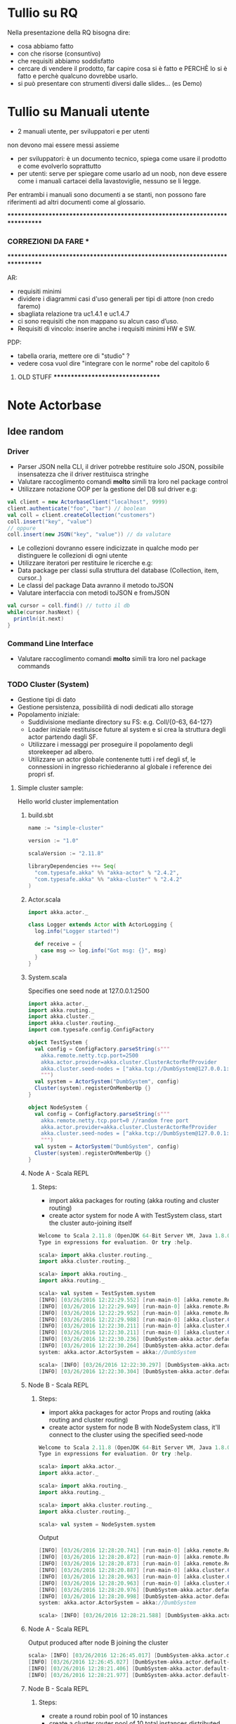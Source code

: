 * Tullio su RQ

Nella presentazione della RQ bisogna dire:
- cosa abbiamo fatto
- con che risorse (consuntivo)
- che requisiti abbiamo soddisfatto
- cercare di vendere il prodotto, far capire cosa si è fatto e PERCHÈ lo si è fatto e perchè qualcuno dovrebbe usarlo.
- si può presentare con strumenti diversi dalle slides... (es Demo)

* Tullio su Manuali utente
- 2 manuali utente, per sviluppatori e per utenti
non devono mai essere messi assieme
- per sviluppatori: è un documento tecnico, spiega come usare il prodotto e come evolverlo soprattutto
- per utenti: serve per spiegare come usarlo ad un noob, non deve essere come i manuali cartacei della lavastoviglie, nessuno se li legge.

Per entrambi i manuali sono documenti a se stanti, non possono fare riferimenti ad altri documenti come al glossario.

****************************************************************************
***                         CORREZIONI DA FARE                           ***
****************************************************************************


AR:
  - requisiti minimi
  - dividere i diagrammi casi d'uso generali per tipi di attore (non credo faremo)
  - sbagliata relazione tra uc1.4.1 e uc1.4.7
  - ci sono requisiti che non mappano su alcun caso d’uso. 
  - Requisiti di vincolo: inserire anche i requisiti minimi HW e SW.

PDP:
  - tabella oraria, mettere ore di "studio" ?
  - vedere cosa vuol dire "integrare con le norme" robe del capitolo 6
  

********************************* OLD STUFF *********************************
* Note Actorbase

** Idee random

*** Driver

- Parser JSON nella CLI, il driver potrebbe restituire solo JSON, possibile
  insensatezza che il driver restituisca stringhe
- Valutare raccoglimento comandi *molto* simili tra loro nel package control
- Utilizzare notazione OOP per la gestione del DB sul driver e.g:

#+begin_src scala
val client = new ActorbaseClient("localhost", 9999)
client.authenticate("foo", "bar") // boolean
val coll = client.createCollection("customers")
coll.insert("key", "value")
// oppure
coll.insert(new JSON("key", "value")) // da valutare
#+end_src

- Le collezioni dovranno essere indicizzate in qualche modo per distinguere le
  collezioni di ogni utente
- Utilizzare iteratori per restituire le ricerche e.g:
- Data package per classi sulla struttura del database (Collection, item, cursor..)
- Le classi del package Data avranno il metodo toJSON
- Valutare interfaccia con metodi toJSON e fromJSON

#+begin_src scala
val cursor = coll.find() // tutto il db
while(cursor.hasNext) {
  println(it.next)
}
#+end_src

*** Command Line Interface

- Valutare raccoglimento comandi *molto* simili tra loro nel package commands

*** TODO Cluster (System)

- Gestione tipi di dato
- Gestione persistenza, possibilità di nodi dedicati allo storage
- Popolamento iniziale:
  - Suddivisione mediante directory su FS: e.g. Coll/{0-63, 64-127}
  - Loader iniziale restituisce future al system e si crea la struttura degli actor
    partendo dagli SF.
  - Utilizzare i messaggi per proseguire il popolamento degli storekeeper ad albero.
  - Utilizzare un actor globale contenente tutti i ref degli sf, le connessioni in ingresso
    richiederanno al globale i reference dei propri sf.

**** Simple cluster sample:
Hello world cluster implementation
***** build.sbt
#+begin_src scala
name := "simple-cluster"

version := "1.0"

scalaVersion := "2.11.8"

libraryDependencies ++= Seq(
  "com.typesafe.akka" %% "akka-actor" % "2.4.2",
  "com.typesafe.akka" %% "akka-cluster" % "2.4.2"
)
#+end_src
***** Actor.scala
#+begin_src scala
import akka.actor._

class Logger extends Actor with ActorLogging {
  log.info("Logger started!")

  def receive = {
    case msg => log.info("Got msg: {}", msg)
  }
}
#+end_src
***** System.scala
Specifies one seed node at 127.0.0.1:2500
#+begin_src scala
import akka.actor._
import akka.routing._
import akka.cluster._
import akka.cluster.routing._
import com.typesafe.config.ConfigFactory

object TestSystem {
  val config = ConfigFactory.parseString(s"""
    akka.remote.netty.tcp.port=2500
    akka.actor.provider=akka.cluster.ClusterActorRefProvider
    akka.cluster.seed-nodes = ["akka.tcp://DumbSystem@127.0.0.1:2500"]
    """)
  val system = ActorSystem("DumbSystem", config)
  Cluster(system).registerOnMemberUp {}
}

object NodeSystem {
  val config = ConfigFactory.parseString(s"""
    akka.remote.netty.tcp.port=0 //random free port
    akka.actor.provider=akka.cluster.ClusterActorRefProvider
    akka.cluster.seed-nodes = ["akka.tcp://DumbSystem@127.0.0.1:2500"]
    """)
  val system = ActorSystem("DumbSystem", config)
  Cluster(system).registerOnMemberUp {}
}
#+end_src
***** Node A - Scala REPL
****** Steps:
       - import akka packages for routing (akka routing and cluster routing)
       - create actor system for node A with TestSystem class, start the cluster
         auto-joining itself
#+begin_src scala
Welcome to Scala 2.11.8 (OpenJDK 64-Bit Server VM, Java 1.8.0_74).
Type in expressions for evaluation. Or try :help.

scala> import akka.cluster.routing._
import akka.cluster.routing._

scala> import akka.routing._
import akka.routing._

scala> val system = TestSystem.system
[INFO] [03/26/2016 12:22:29.552] [run-main-0] [akka.remote.Remoting] Starting remoting
[INFO] [03/26/2016 12:22:29.949] [run-main-0] [akka.remote.Remoting] Remoting started; listening on addresses :[akka.tcp://DumbSystem@127.0.0.1:2500]
[INFO] [03/26/2016 12:22:29.952] [run-main-0] [akka.remote.Remoting] Remoting now listens on addresses: [akka.tcp://DumbSystem@127.0.0.1:2500]
[INFO] [03/26/2016 12:22:29.988] [run-main-0] [akka.cluster.Cluster(akka://DumbSystem)] Cluster Node [akka.tcp://DumbSystem@127.0.0.1:2500] - Starting up...
[INFO] [03/26/2016 12:22:30.211] [run-main-0] [akka.cluster.Cluster(akka://DumbSystem)] Cluster Node [akka.tcp://DumbSystem@127.0.0.1:2500] - Registered cluster JMX MBean [akka:type=Cluster]
[INFO] [03/26/2016 12:22:30.211] [run-main-0] [akka.cluster.Cluster(akka://DumbSystem)] Cluster Node [akka.tcp://DumbSystem@127.0.0.1:2500] - Started up successfully
[INFO] [03/26/2016 12:22:30.236] [DumbSystem-akka.actor.default-dispatcher-3] [akka.cluster.Cluster(akka://DumbSystem)] Cluster Node [akka.tcp://DumbSystem@127.0.0.1:2500] - Metrics will be retreived from MBeans, and may be incorrect on some platforms. To increase metric accuracy add the 'sigar.jar' to the classpath and the appropriate platform-specific native libary to 'java.library.path'. Reason: java.lang.ClassNotFoundException: org.hyperic.sigar.Sigar
[INFO] [03/26/2016 12:22:30.264] [DumbSystem-akka.actor.default-dispatcher-3] [akka.cluster.Cluster(akka://DumbSystem)] Cluster Node [akka.tcp://DumbSystem@127.0.0.1:2500] - Metrics collection has started successfully
system: akka.actor.ActorSystem = akka://DumbSystem

scala> [INFO] [03/26/2016 12:22:30.297] [DumbSystem-akka.actor.default-dispatcher-4] [akka.cluster.Cluster(akka://DumbSystem)] Cluster Node [akka.tcp://DumbSystem@127.0.0.1:2500] - Node [akka.tcp://DumbSystem@127.0.0.1:2500] is JOINING, roles []
[INFO] [03/26/2016 12:22:30.304] [DumbSystem-akka.actor.default-dispatcher-4] [akka.cluster.Cluster(akka://DumbSystem)] Cluster Node [akka.tcp://DumbSystem@127.0.0.1:2500] - Leader is moving node [akka.tcp://DumbSystem@127.0.0.1:2500] to [Up]
#+end_src
***** Node B - Scala REPL
****** Steps:
       - import akka packages for actor Props and routing (akka routing and cluster routing)
       - create actor system for node B with NodeSystem class, it'll connect to the cluster using
         the specified seed-node
#+begin_src scala
Welcome to Scala 2.11.8 (OpenJDK 64-Bit Server VM, Java 1.8.0_74).
Type in expressions for evaluation. Or try :help.

scala> import akka.actor._
import akka.actor._

scala> import akka.routing._
import akka.routing._

scala> import akka.cluster.routing._
import akka.cluster.routing._

scala> val system = NodeSystem.system
#+end_src
Output
#+begin_src scala
[INFO] [03/26/2016 12:28:20.741] [run-main-0] [akka.remote.Remoting] Starting remoting
[INFO] [03/26/2016 12:28:20.872] [run-main-0] [akka.remote.Remoting] Remoting started; listening on addresses :[akka.tcp://DumbSystem@127.0.0.1:34570]
[INFO] [03/26/2016 12:28:20.873] [run-main-0] [akka.remote.Remoting] Remoting now listens on addresses: [akka.tcp://DumbSystem@127.0.0.1:34570]
[INFO] [03/26/2016 12:28:20.887] [run-main-0] [akka.cluster.Cluster(akka://DumbSystem)] Cluster Node [akka.tcp://DumbSystem@127.0.0.1:34570] - Starting up...
[INFO] [03/26/2016 12:28:20.963] [run-main-0] [akka.cluster.Cluster(akka://DumbSystem)] Cluster Node [akka.tcp://DumbSystem@127.0.0.1:34570] - Registered cluster JMX MBean [akka:type=Cluster]
[INFO] [03/26/2016 12:28:20.963] [run-main-0] [akka.cluster.Cluster(akka://DumbSystem)] Cluster Node [akka.tcp://DumbSystem@127.0.0.1:34570] - Started up successfully
[INFO] [03/26/2016 12:28:20.976] [DumbSystem-akka.actor.default-dispatcher-4] [akka.cluster.Cluster(akka://DumbSystem)] Cluster Node [akka.tcp://DumbSystem@127.0.0.1:34570] - Metrics will be retreived from MBeans, and may be incorrect on some platforms. To increase metric accuracy add the 'sigar.jar' to the classpath and the appropriate platform-specific native libary to 'java.library.path'. Reason: java.lang.ClassNotFoundException: org.hyperic.sigar.Sigar
[INFO] [03/26/2016 12:28:20.998] [DumbSystem-akka.actor.default-dispatcher-4] [akka.cluster.Cluster(akka://DumbSystem)] Cluster Node [akka.tcp://DumbSystem@127.0.0.1:34570] - Metrics collection has started successfully
system: akka.actor.ActorSystem = akka://DumbSystem

scala> [INFO] [03/26/2016 12:28:21.588] [DumbSystem-akka.actor.default-dispatcher-19] [akka.cluster.Cluster(akka://DumbSystem)] Cluster Node [akka.tcp://DumbSystem@127.0.0.1:34570] - Welcome from [akka.tcp://DumbSystem@127.0.0.1:2500]
#+end_src
***** Node A - Scala REPL
Output produced after node B joining the cluster
#+begin_src scala
scala> [INFO] [03/26/2016 12:26:45.017] [DumbSystem-akka.actor.default-dispatcher-3] [akka.cluster.Cluster(akka://DumbSystem)] Cluster Node [akka.tcp://DumbSystem@127.0.0.1:2500] - Node [akka.tcp://DumbSystem@127.0.0.1:2500] is JOINING, roles []
[INFO] [03/26/2016 12:26:45.027] [DumbSystem-akka.actor.default-dispatcher-3] [akka.cluster.Cluster(akka://DumbSystem)] Cluster Node [akka.tcp://DumbSystem@127.0.0.1:2500] - Leader is moving node [akka.tcp://DumbSystem@127.0.0.1:2500] to [Up]
[INFO] [03/26/2016 12:28:21.406] [DumbSystem-akka.actor.default-dispatcher-2] [akka.cluster.Cluster(akka://DumbSystem)] Cluster Node [akka.tcp://DumbSystem@127.0.0.1:2500] - Node [akka.tcp://DumbSystem@127.0.0.1:34570] is JOINING, roles []
[INFO] [03/26/2016 12:28:21.977] [DumbSystem-akka.actor.default-dispatcher-18] [akka.cluster.Cluster(akka://DumbSystem)] Cluster Node [akka.tcp://DumbSystem@127.0.0.1:2500] - Leader is moving node [akka.tcp://DumbSystem@127.0.0.1:34570] to [Up]
#+end_src
***** Node B - Scala REPL
****** Steps:
       - create a round robin pool of 10 instances
       - create a cluster router pool of 10 total instances distributed equally on cluster (e.g. 5 per node)
       - create a cluster router pool using round robin settings and cluster pool previously created
       - create router actor responsible of his routees distributed across the cluster
#+begin_src scala
scala> val roundRobinPool = RoundRobinPool(nrOfInstances = 10)
roundRobinPool: akka.routing.RoundRobinPool = RoundRobinPool(10,None,OneForOneStrategy(-1,Duration.Inf,true),akka.actor.default-dispatcher,false)

scala> val clusterRoutingSettings = ClusterRouterPoolSettings(totalInstances = 10, maxInstancesPerNode = 5, allowLocalRoutees = true, useRole = None)
clusterRoutingSettings: akka.cluster.routing.ClusterRouterPoolSettings = ClusterRouterPoolSettings(10,5,true,None)

scala> val clusterPool = ClusterRouterPool(roundRobinPool, clusterRoutingSettings)
clusterPool: akka.cluster.routing.ClusterRouterPool = ClusterRouterPool(RoundRobinPool(10,None,OneForOneStrategy(-1,Duration.Inf,true),akka.actor.default-dispatcher,false),ClusterRouterPoolSettings(10,5,true,None))

scala> val router = system.actorOf(clusterPool.props(Props[Logger]))
router: akka.actor.ActorRef = Actor[akka://DumbSystem/user/$a#1896267896]

scala> [INFO] [03/26/2016 12:57:42.109] [DumbSystem-akka.actor.default-dispatcher-15] [akka.tcp://DumbSystem@127.0.0.1:43420/user/$a/c1] Logger started!
[INFO] [03/26/2016 12:57:42.109] [DumbSystem-akka.actor.default-dispatcher-2] [akka.tcp://DumbSystem@127.0.0.1:43420/user/$a/c2] Logger started!
[INFO] [03/26/2016 12:57:42.109] [DumbSystem-akka.actor.default-dispatcher-14] [akka.tcp://DumbSystem@127.0.0.1:43420/user/$a/c3] Logger started!
[INFO] [03/26/2016 12:57:42.110] [DumbSystem-akka.actor.default-dispatcher-18] [akka.tcp://DumbSystem@127.0.0.1:43420/user/$a/c5] Logger started!
[INFO] [03/26/2016 12:57:42.111] [DumbSystem-akka.actor.default-dispatcher-16] [akka.tcp://DumbSystem@127.0.0.1:43420/user/$a/c4] Logger started!
#+end_src
***** Node A - Scala REPL
Output after routees are spawned
#+begin_src scala
[INFO] [03/26/2016 12:57:42.204] [DumbSystem-akka.actor.default-dispatcher-3] [akka.tcp://DumbSystem@127.0.0.1:2500/remote/akka.tcp/DumbSystem@127.0.0.1:43420/user/$a/c6] Logger started!
[INFO] [03/26/2016 12:57:42.206] [DumbSystem-akka.actor.default-dispatcher-16] [akka.tcp://DumbSystem@127.0.0.1:2500/remote/akka.tcp/DumbSystem@127.0.0.1:43420/user/$a/c7] Logger started!
[INFO] [03/26/2016 12:57:42.208] [DumbSystem-akka.actor.default-dispatcher-16] [akka.tcp://DumbSystem@127.0.0.1:2500/remote/akka.tcp/DumbSystem@127.0.0.1:43420/user/$a/c8] Logger started!
[INFO] [03/26/2016 12:57:42.210] [DumbSystem-akka.actor.default-dispatcher-16] [akka.tcp://DumbSystem@127.0.0.1:2500/remote/akka.tcp/DumbSystem@127.0.0.1:43420/user/$a/c9] Logger started!
[INFO] [03/26/2016 12:57:42.212] [DumbSystem-akka.actor.default-dispatcher-3] [akka.tcp://DumbSystem@127.0.0.1:2500/remote/akka.tcp/DumbSystem@127.0.0.1:43420/user/$a/c10] Logger started!
#+end_src
***** Node B - Scala REPL
Send 10 messages to the router, they'll be distributed across the cluster according to round robin pool
previously created
#+begin_src scala
scala> (1 to 10).foreach(i => router ! i)
[INFO] [03/26/2016 13:39:52.005] [DumbSystem-akka.actor.default-dispatcher-17] [akka.tcp://DumbSystem@127.0.0.1:43420/user/$a/c1] Got msg: 1
[INFO] [03/26/2016 13:39:52.005] [DumbSystem-akka.actor.default-dispatcher-14] [akka.tcp://DumbSystem@127.0.0.1:43420/user/$a/c3] Got msg: 3
[INFO] [03/26/2016 13:39:52.005] [DumbSystem-akka.actor.default-dispatcher-4] [akka.tcp://DumbSystem@127.0.0.1:43420/user/$a/c2] Got msg: 2
[INFO] [03/26/2016 13:39:52.005] [DumbSystem-akka.actor.default-dispatcher-14] [akka.tcp://DumbSystem@127.0.0.1:43420/user/$a/c4] Got msg: 4
[INFO] [03/26/2016 13:39:52.005] [DumbSystem-akka.actor.default-dispatcher-14] [akka.tcp://DumbSystem@127.0.0.1:43420/user/$a/c5] Got msg: 5
#+end_src
***** Node A - Scala REPL
Output of every logger actor
#+begin_src scala
[INFO] [03/26/2016 13:39:52.007] [DumbSystem-akka.actor.default-dispatcher-24] [akka.tcp://DumbSystem@127.0.0.1:2500/remote/akka.tcp/DumbSystem@127.0.0.1:43420/user/$a/c6] Got msg: 6
[INFO] [03/26/2016 13:39:52.007] [DumbSystem-akka.actor.default-dispatcher-15] [akka.tcp://DumbSystem@127.0.0.1:2500/remote/akka.tcp/DumbSystem@127.0.0.1:43420/user/$a/c7] Got msg: 7
[INFO] [03/26/2016 13:39:52.007] [DumbSystem-akka.actor.default-dispatcher-13] [akka.tcp://DumbSystem@127.0.0.1:2500/remote/akka.tcp/DumbSystem@127.0.0.1:43420/user/$a/c8] Got msg: 8
[INFO] [03/26/2016 13:39:52.008] [DumbSystem-akka.actor.default-dispatcher-13] [akka.tcp://DumbSystem@127.0.0.1:2500/remote/akka.tcp/DumbSystem@127.0.0.1:43420/user/$a/c9] Got msg: 9
[INFO] [03/26/2016 13:39:52.008] [DumbSystem-akka.actor.default-dispatcher-13] [akka.tcp://DumbSystem@127.0.0.1:2500/remote/akka.tcp/DumbSystem@127.0.0.1:43420/user/$a/c10] Got msg: 10
#+end_src
